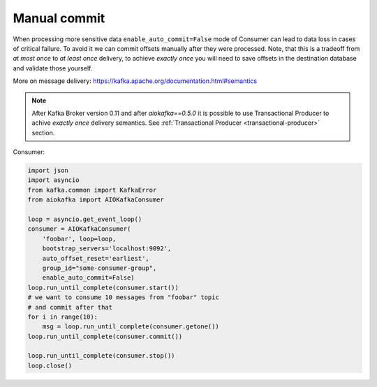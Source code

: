 
Manual commit
=============

When processing more sensitive data ``enable_auto_commit=False`` mode of
Consumer can lead to data loss in cases of critical failure. To avoid it we
can commit offsets manually after they were processed. Note, that this is a
tradeoff from *at most once* to *at least once* delivery, to achieve
*exactly once* you will need to save offsets in the destination database and
validate those yourself.

More on message delivery: https://kafka.apache.org/documentation.html#semantics

.. note::
    After Kafka Broker version 0.11 and after `aiokafka==0.5.0` it is possible
    to use Transactional Producer to achive *exactly once* delivery semantics.
    See :ref:`Transactional Producer <transactional-producer>` section.


Consumer:

.. code:: python

    import json
    import asyncio
    from kafka.common import KafkaError
    from aiokafka import AIOKafkaConsumer

    loop = asyncio.get_event_loop()
    consumer = AIOKafkaConsumer(
        'foobar', loop=loop,
        bootstrap_servers='localhost:9092',
        auto_offset_reset='earliest',
        group_id="some-consumer-group",
        enable_auto_commit=False)
    loop.run_until_complete(consumer.start())
    # we want to consume 10 messages from "foobar" topic
    # and commit after that
    for i in range(10):
        msg = loop.run_until_complete(consumer.getone())
    loop.run_until_complete(consumer.commit())

    loop.run_until_complete(consumer.stop())
    loop.close()

